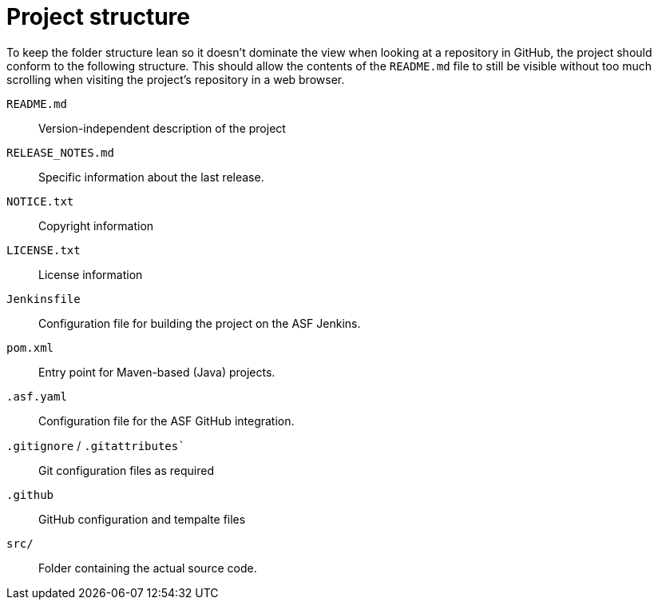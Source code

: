 // Licensed to the Apache Software Foundation (ASF) under one
// or more contributor license agreements. See the NOTICE file
// distributed with this work for additional information
// regarding copyright ownership. The ASF licenses this file
// to you under the Apache License, Version 2.0 (the
// "License"); you may not use this file except in compliance
// with the License. You may obtain a copy of the License at
//
// http://www.apache.org/licenses/LICENSE-2.0
//
// Unless required by applicable law or agreed to in writing,
// software distributed under the License is distributed on an
// "AS IS" BASIS, WITHOUT WARRANTIES OR CONDITIONS OF ANY
// KIND, either express or implied. See the License for the
// specific language governing permissions and limitations
// under the License.

= Project structure

To keep the folder structure lean so it doesn't dominate the view when looking at a repository in GitHub, the project should conform to the following structure. This should allow the contents of the `README.md` file to still be visible without too much scrolling
when visiting the project's repository in a web browser.

`README.md` ::
  Version-independent description of the project

`RELEASE_NOTES.md` ::
  Specific information about the last release.

`NOTICE.txt` ::
  Copyright information

`LICENSE.txt` ::
  License information

`Jenkinsfile` ::
  Configuration file for building the project on the ASF Jenkins.

`pom.xml` ::
  Entry point for Maven-based (Java) projects.

`.asf.yaml` ::
  Configuration file for the ASF GitHub integration.

`.gitignore` / `.gitattributes`` ::
  Git configuration files as required

`.github` ::
  GitHub configuration and tempalte files

`src/` ::
  Folder containing the actual source code.